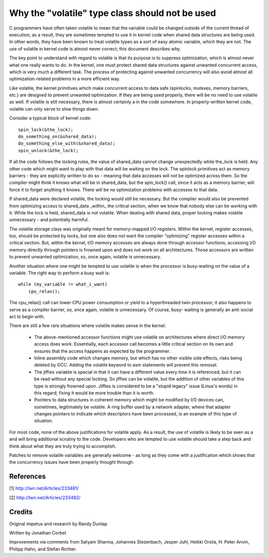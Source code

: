 
.. _volatile_considered_harmful:

Why the "volatile" type class should not be used
------------------------------------------------

C programmers have often taken volatile to mean that the variable could be
changed outside of the current thread of execution; as a result, they are
sometimes tempted to use it in kernel code when shared data structures are
being used.  In other words, they have been known to treat volatile types
as a sort of easy atomic variable, which they are not.  The use of volatile in
kernel code is almost never correct; this document describes why.

The key point to understand with regard to volatile is that its purpose is
to suppress optimization, which is almost never what one really wants to
do.  In the kernel, one must protect shared data structures against
unwanted concurrent access, which is very much a different task.  The
process of protecting against unwanted concurrency will also avoid almost
all optimization-related problems in a more efficient way.

Like volatile, the kernel primitives which make concurrent access to data
safe (spinlocks, mutexes, memory barriers, etc.) are designed to prevent
unwanted optimization.  If they are being used properly, there will be no
need to use volatile as well.  If volatile is still necessary, there is
almost certainly a  in the code somewhere.  In properly-written kernel
code, volatile can only serve to slow things down.

Consider a typical block of kernel code::

    spin_lock(&the_lock);
    do_something_on(&shared_data);
    do_something_else_with(&shared_data);
    spin_unlock(&the_lock);

If all the code follows the locking rules, the value of shared_data cannot
change unexpectedly while the_lock is held.  Any other code which might
want to play with that data will be waiting on the lock.  The spinlock
primitives act as memory barriers - they are explicitly written to do so -
meaning that data accesses will not be optimized across them.  So the
compiler might think it knows what will be in shared_data, but the
spin_lock() call, since it acts as a memory barrier, will force it to
forget anything it knows.  There will be no optimization problems with
accesses to that data.

If shared_data were declared volatile, the locking would still be
necessary.  But the compiler would also be prevented from optimizing access
to shared_data _within_ the critical section, when we know that nobody else
can be working with it.  While the lock is held, shared_data is not
volatile.  When dealing with shared data, proper locking makes volatile
unnecessary - and potentially harmful.

The volatile storage class was originally meant for memory-mapped I/O
registers.  Within the kernel, register accesses, too, should be protected
by locks, but one also does not want the compiler "optimizing" register
accesses within a critical section.  But, within the kernel, I/O memory
accesses are always done through accessor functions; accessing I/O memory
directly through pointers is frowned upon and does not work on all
architectures.  Those accessors are written to prevent unwanted
optimization, so, once again, volatile is unnecessary.

Another situation where one might be tempted to use volatile is
when the processor is busy-waiting on the value of a variable.  The right
way to perform a busy wait is::

    while (my_variable != what_i_want)
        cpu_relax();

The cpu_relax() call can lower CPU power consumption or yield to a
hyperthreaded twin processor; it also happens to serve as a compiler
barrier, so, once again, volatile is unnecessary.  Of course, busy-
waiting is generally an anti-social act to begin with.

There are still a few rare situations where volatile makes sense in the
kernel:

  - The above-mentioned accessor functions might use volatile on
    architectures where direct I/O memory access does work.  Essentially,
    each accessor call becomes a little critical section on its own and
    ensures that the access happens as expected by the programmer.

  - Inline assembly code which changes memory, but which has no other
    visible side effects, risks being deleted by GCC.  Adding the volatile
    keyword to asm statements will prevent this removal.

  - The jiffies variable is special in that it can have a different value
    every time it is referenced, but it can be read without any special
    locking.  So jiffies can be volatile, but the addition of other
    variables of this type is strongly frowned upon.  Jiffies is considered
    to be a "stupid legacy" issue (Linus's words) in this regard; fixing it
    would be more trouble than it is worth.

  - Pointers to data structures in coherent memory which might be modified
    by I/O devices can, sometimes, legitimately be volatile.  A ring buffer
    used by a network adapter, where that adapter changes pointers to
    indicate which descriptors have been processed, is an example of this
    type of situation.

For most code, none of the above justifications for volatile apply.  As a
result, the use of volatile is likely to be seen as a  and will bring
additional scrutiny to the code.  Developers who are tempted to use
volatile should take a step back and think about what they are truly trying
to accomplish.

Patches to remove volatile variables are generally welcome - as long as
they come with a justification which shows that the concurrency issues have
been properly thought through.


References
==========

[1] http://lwn.net/Articles/233481/

[2] http://lwn.net/Articles/233482/

Credits
=======

Original impetus and research by Randy Dunlap

Written by Jonathan Corbet

Improvements via comments from Satyam Sharma, Johannes Stezenbach, Jesper
Juhl, Heikki Orsila, H. Peter Anvin, Philipp Hahn, and Stefan
Richter.

